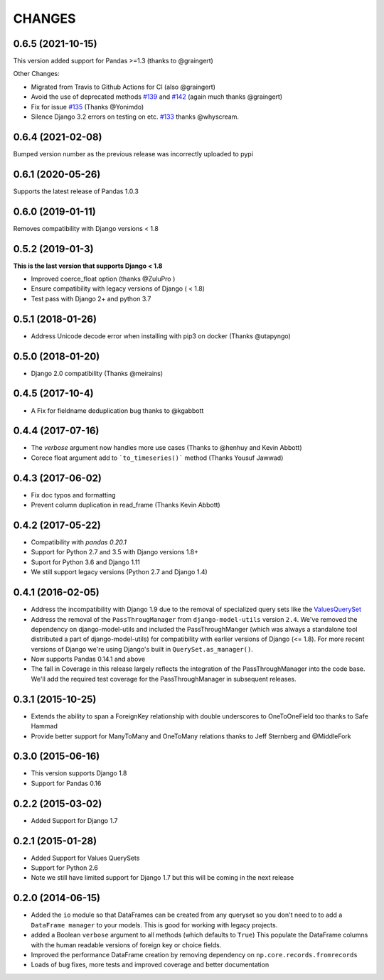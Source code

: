 CHANGES
========
0.6.5 (2021-10-15)
------------------
This version added support for Pandas >=1.3 (thanks to @graingert)

Other Changes:

*  Migrated from Travis to Github Actions for CI (also @graingert)

* Avoid the use of deprecated methods `#139`_ and `#142`_ (again much thanks @graingert)

* Fix for issue `#135`_ (Thanks @Yonimdo)

* Silence Django 3.2 errors on testing on etc. `#133`_ thanks @whyscream.

.. _`#139`: https://github.com/chrisdev/django-pandas/issues/135
.. _`#142`: https://github.com/chrisdev/django-pandas/issues/142
.. _`#135`: https://github.com/chrisdev/django-pandas/issues/135
.. _`#133`: https://github.com/chrisdev/django-pandas/issues/133

0.6.4 (2021-02-08)
------------------
Bumped version number as the previous release was incorrectly uploaded
to pypi

0.6.1 (2020-05-26)
------------------
Supports the latest release of Pandas 1.0.3

0.6.0 (2019-01-11)
------------------
Removes compatibility with Django versions < 1.8


0.5.2 (2019-01-3)
-----------------
**This is the last version that supports Django < 1.8**

- Improved coerce_float option (thanks @ZuluPro )
- Ensure compatibility with legacy versions of Django ( < 1.8)
- Test pass with Django 2+ and python 3.7

0.5.1 (2018-01-26)
-------------------
- Address Unicode decode error when installing with pip3 on docker (Thanks @utapyngo)

0.5.0 (2018-01-20)
------------------
- Django 2.0 compatibility (Thanks @meirains)

0.4.5 (2017-10-4)
-----------------
- A Fix for fieldname deduplication bug thanks to @kgabbott

0.4.4 (2017-07-16)
-------------------
- The `verbose` argument now handles more use cases (Thanks to @henhuy and
  Kevin Abbott)
- Corece float argument add to ```to_timeseries()``` method (Thanks Yousuf Jawwad)

0.4.3 (2017-06-02)
--------------------
- Fix doc typos and formatting
- Prevent column duplication in read_frame (Thanks Kevin Abbott)

0.4.2 (2017-05-22)
--------------------
- Compatibility with `pandas 0.20.1`
- Support for Python 2.7 and 3.5 with Django versions 1.8+
- Suport for Python 3.6 and Django 1.11
- We still support legacy versions (Python 2.7 and Django 1.4)

0.4.1 (2016-02-05)
-------------------
- Address the incompatibility with Django 1.9 due to the removal of
  specialized query sets like the
  `ValuesQuerySet <https://code.djangoproject.com/ticket/24211>`_
- Address the removal of the ``PassThrougManager`` from  ``django-model-utils``
  version ``2.4``.  We've removed the dependency on django-model-utils and
  included the PassThroughManger (which was always a standalone tool
  distributed a part of django-model-utils) for compatibility with
  earlier versions of Django (<= 1.8). For more recent versions of
  Django we're using Django's built in ``QuerySet.as_manager()``.
- Now supports Pandas 0.14.1 and above
- The fall in Coverage in this release largely reflects the integration of
  the PassThroughManager into the code base. We'll add the required test
  coverage for the PassThroughManager in subsequent releases.

0.3.1 (2015-10-25)
-------------------
- Extends the ability to span a ForeignKey relationship with double underscores
  to OneToOneField too thanks to Safe Hammad
- Provide better support for  ManyToMany and OneToMany relations thanks to
  Jeff Sternberg and @MiddleFork

0.3.0 (2015-06-16)
---------------------
- This version supports Django 1.8
- Support for Pandas 0.16

0.2.2 (2015-03-02)
---------------------
- Added Support for Django 1.7

0.2.1 (2015-01-28)
---------------------
- Added Support for Values QuerySets
- Support for Python 2.6
- Note we still have limited support for Django 1.7 but this will be coming in
  the next release

0.2.0 (2014-06-15)
--------------------

- Added the ``io`` module so that DataFrames can be created from any
  queryset so you don't need to to add a ``DataFrame manager`` to your
  models. This is good for working with legacy projects.
- added a Boolean ``verbose`` argument to all methods (which defaults to ``True``)
  This populate the DataFrame columns with the human readable versions of
  foreign key or choice fields.
- Improved the performance DataFrame creation by removing dependency on
  ``np.core.records.fromrecords``
- Loads of bug fixes, more tests and improved coverage and better
  documentation
